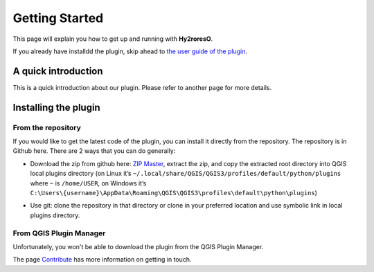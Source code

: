 Getting Started
===============

This page will explain you how to get up and running with **Hy2roresO**.

If you already have installdd the plugin, skip ahead to `the user guide of the plugin`_.

.. _`the user guide of the plugin`: how_to

A quick introduction
--------------------

This is a quick introduction about our plugin. Please refer to another page for more details.

Installing the plugin
---------------------

From the repository
~~~~~~~~~~~~~~~~~~~

If you would like to get the latest code of the plugin, you can install it directly from the repository. The repository is in Github here. There are 2 ways that you can do generally:

* Download the zip from github here: `ZIP Master`_, extract the zip, and copy the extracted root directory into QGIS local plugins directory (on Linux it’s ``~/.local/share/QGIS/QGIS3/profiles/default/python/plugins`` where ``~`` is ``/home/USER``, on Windows it’s ``C:\Users\{username}\AppData\Roaming\QGIS\QGIS3\profiles\default\python\plugins``)

.. _ZIP Master : https://github.com/mgaudin/Hy2roresO/archive/master.zip

* Use git: clone the repository in that directory or clone in your preferred location and use symbolic link in local plugins directory.

From QGIS Plugin Manager
~~~~~~~~~~~~~~~~~~~~~~~~

Unfortunately, you won't be able to download the plugin from the QGIS Plugin Manager.

The page `Contribute`_ has more information on getting in touch.

.. _Contribute : https://hy2roreso.readthedocs.io/en/latest/about-docs/contribute.html
